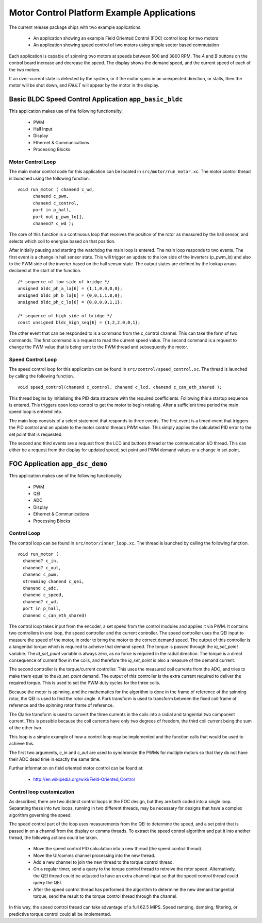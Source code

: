 Motor Control Platform Example Applications
===========================================

The current release package ships with two example applications.


   * An application showing an example Field Oriented Control (FOC) control loop for two motors
   * An application showing speed control of two motors using simple sector based commutation

Each application is capable of spinning two motors at speeds between 500 and 3800 RPM.  The *A* and *B* buttons on the
control board increase and decrease the speed. The display shows the demand speed, and the current speed of each of
the two motors.

If an over-current state is detected by the system, or if the motor spins in an unexpected direction, or stalls, then
the motor will be shut down, and *FAULT* will appear by the motor in the display.


Basic BLDC Speed Control Application ``app_basic_bldc``
+++++++++++++++++++++++++++++++++++++++++++++++++++++++

This application makes use of the following functionality.

   * PWM
   * Hall Input
   * Display
   * Ethernet & Communications
   * Processing Blocks

Motor Control Loop
~~~~~~~~~~~~~~~~~~

The main motor control code for this application can be located in ``src/motor/run_motor.xc``. The motor control thread is
launched using the following function.

::

  void run_motor ( chanend c_wd, 
	chanend c_pwm, 
	chanend c_control, 
	port in p_hall, 
	port out p_pwm_lo[],
        chanend? c_wd );

The core of this function is a continuous loop that receives the position of the rotor as measured by the hall sensor, and
selects which coil to energise based on that position.

After initially pausing and starting the watchdog the main loop is entered. The main loop responds to two events. The first
event is a change in hall sensor state. This will trigger an update to the low side of the inverters (p_pwm_lo) and also to
the PWM side of the inverter based on the hall sensor state. The output states are defined by the lookup arrays declared at
the start of the function.

::

  /* sequence of low side of bridge */
  unsigned bldc_ph_a_lo[6] = {1,1,0,0,0,0};
  unsigned bldc_ph_b_lo[6] = {0,0,1,1,0,0};
  unsigned bldc_ph_c_lo[6] = {0,0,0,0,1,1};

  /* sequence of high side of bridge */
  const unsigned bldc_high_seq[6] = {1,2,2,0,0,1};


The other event that can be responded to is a command from the c_control channel. This can take the form of two commands. The
first command is a request to read the current speed value. The second command is a request to change the PWM value that is
being sent to the PWM thread and subsequently the motor.

Speed Control Loop
~~~~~~~~~~~~~~~~~~

The speed control loop for this application can be found in ``src/control/speed_control.xc``. The thread is launched by calling
the following function.

::

  void speed_control(chanend c_control, chanend c_lcd, chanend c_can_eth_shared );


This thread begins by initialising the PID data structure with the required coefficients. Following this a startup sequence is
entered. This triggers open loop control to get the motor to begin rotating. After a sufficient time period the main speed loop
is entered into.

The main loop consists of a select statement that responds to three events. The first event is a timed event that triggers the
PID control and an update to the motor control threads PWM value. This simply applies the calculated PID error to the set point
that is requested.

The second and third events are a request from the LCD and buttons thread or the communication I/O thread. This can either be a request
from the display for updated speed, set point and PWM demand values or a change in set point. 

FOC Application ``app_dsc_demo``
++++++++++++++++++++++++++++++++

This application makes use of the following functionality.

   * PWM
   * QEI
   * ADC
   * Display
   * Ethernet & Communications
   * Processing Blocks

Control Loop
~~~~~~~~~~~~

The control loop can be found in ``src/motor/inner_loop.xc``. The thread is launched by calling the following function.

::

  void run_motor (
    chanend? c_in,
    chanend? c_out,
    chanend c_pwm,
    streaming chanend c_qei,
    chanend c_adc,
    chanend c_speed,
    chanend? c_wd,
    port in p_hall,
    chanend c_can_eth_shared)

The control loop takes input from the encoder, a set speed from the control modules and applies it via
PWM. It contains two controllers in one loop, the speed controller and the current controller.  The
speed controller uses the QEI input to measure the speed of the motor, in order to bring the motor to
the correct demand speed.  The output of this controller is a tangential torque which is required to
acheive that demand speed.  The torque is passed through the *iq_set_point* variable.  The
*id_set_point* variable is always zero, as no force is required in the radial direction. The torque
is a direct consequence of current flow in the coils, and therefore the *iq_set_point* is also a
measure of the demand current.

The second controller is the torque/current controller.  This uses the measured coil currents from the ADC,
and tries to make them equal to the *iq_set_point* demand. The output of this controller is the extra
current required to deliver the required torque.  This is used to set the PWM duty cycles for the three
coils.

Because the motor is spinning, and the mathematics for the algorithm is done in the frame of reference
of the spinning rotor, the QEI is used to find the rotor angle. A Park transform is used to transform
between the fixed coil frame of reference and the spinning rotor frame of reference.

The Clarke transform is used to convert the three currents in the coils into a radial and tangential two
component current. This is possible because the coil currents have only two degrees of freedom, the
third coil current being the sum of the other two.

This loop is a simple example of how a control loop may be implemented and the function calls that would be
used to achieve this.

The first two arguments, *c_in* and *c_out* are used to synchronize the PWMs for multiple motors so that they
do not have their ADC dead time in exactly the same time.

Further information on field oriented motor control can be found at:

    * http://en.wikipedia.org/wiki/Field-Oriented_Control

Control loop customization
~~~~~~~~~~~~~~~~~~~~~~~~~~

As described, there are two distinct control loops in the FOC design, but they are both coded into a single
loop.  Separating these into two loops, running in two different threads, may be necessary for designs that
have a complex algorithm governing the speed.

The speed control part of the loop uses measurements from the QEI to determine the speed, and a set point
that is passed in on a channel from the display or comms threads.  To extract the speed control algorithm
and put it into another thread, the following actions could be taken.

  * Move the speed control PID calculation into a new thread (the speed control thread).
  * Move the UI/comms channel processing into the new thread.
  * Add a new channel to join the new thread to the torque control thread.
  * On a regular timer, send a query to the torque control thread to retreive the rotor speed.
    Alternatively, the QEI thread could be adjusted to have an extra channel input so that the
    speed control thread could query the QEI.
  * After the speed control thread has performed the algorithm to determine the new demand tangential
    torque, send the result to the torque control thread through the channel.

In this way, the speed control thread can take advantage of a full 62.5 MIPS.  Speed ramping, damping,
filtering, or predictive torque control could all be implemented.




